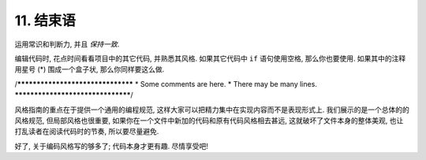 11. 结束语
~~~~~~~~~~~~~~~~

运用常识和判断力, 并且 *保持一致*.

编辑代码时, 花点时间看看项目中的其它代码, 并熟悉其风格. 如果其它代码中 ``if`` 语句使用空格, 那么你也要使用. 如果其中的注释用星号 (*) 围成一个盒子状, 那么你同样要这么做.

/**********************************
* Some comments are here.
* There may be many lines.
**********************************/

风格指南的重点在于提供一个通用的编程规范, 这样大家可以把精力集中在实现内容而不是表现形式上. 我们展示的是一个总体的的风格规范, 但局部风格也很重要, 如果你在一个文件中新加的代码和原有代码风格相去甚远, 这就破坏了文件本身的整体美观, 也让打乱读者在阅读代码时的节奏, 所以要尽量避免.

好了, 关于编码风格写的够多了; 代码本身才更有趣. 尽情享受吧!

